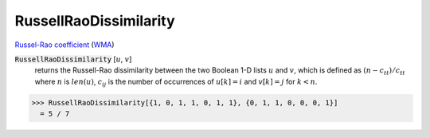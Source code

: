 RussellRaoDissimilarity
=======================

`Russel-Rao coefficient <https://en.wikipedia.org/wiki/Qualitative_variation#Russel%E2%80%93Rao_coefficient>`_ (`WMA <https://reference.wolfram.com/language/ref/RusselRaoDissimilarity.html>`_)


:code:`RussellRaoDissimilarity` [:math:`u`, :math:`v`]
    returns the Russell-Rao dissimilarity between the two Boolean       1-D lists :math:`u` and :math:`v`, which is defined as :math:`(n - c_{tt}) / c_{tt}`       where :math:`n` is :math:`len(u)`, :math:`c_{ij}` is       the number of occurrences of :math:`u[k]=i` and :math:`v[k]=j` for :math:`k < n`.





>>> RussellRaoDissimilarity[{1, 0, 1, 1, 0, 1, 1}, {0, 1, 1, 0, 0, 0, 1}]
  = 5 / 7
